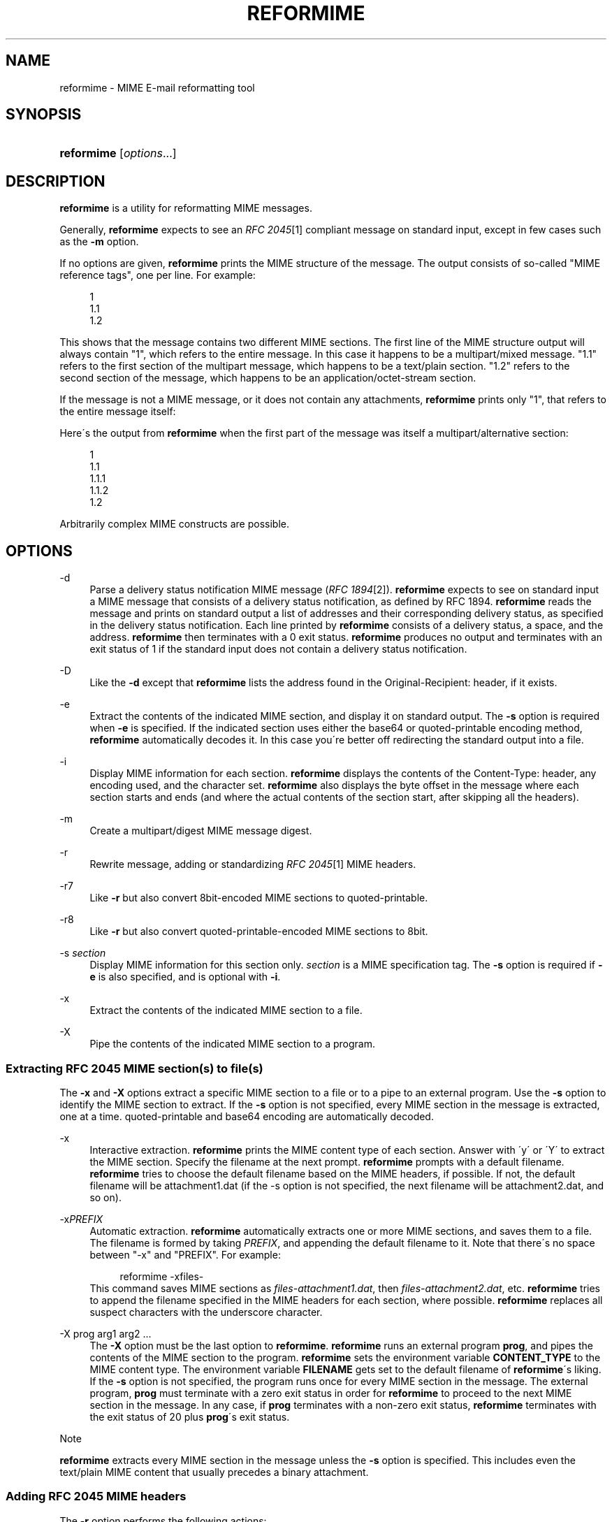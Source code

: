 .\"  <!-- $Id: reformime.sgml,v 1.8 2007/04/22 15:19:25 mrsam Exp $ -->
.\"  <!-- Copyright 1998 - 2007 Double Precision, Inc.  See COPYING for -->
.\"  <!-- distribution information. -->
.\"     Title: reformime
.\"    Author: 
.\" Generator: DocBook XSL Stylesheets v1.73.2 <http://docbook.sf.net/>
.\"      Date: 08/24/2008
.\"    Manual: Double Precision, Inc.
.\"    Source: Double Precision, Inc.
.\"
.TH "REFORMIME" "1" "08/24/2008" "Double Precision, Inc." "Double Precision, Inc."
.\" disable hyphenation
.nh
.\" disable justification (adjust text to left margin only)
.ad l
.SH "NAME"
reformime - MIME E-mail reformatting tool
.SH "SYNOPSIS"
.HP 10
\fBreformime\fR [\fIoptions\fR...]
.SH "DESCRIPTION"
.PP

\fBreformime\fR
is a utility for reformatting MIME messages\.
.PP
Generally,
\fBreformime\fR
expects to see an
\fIRFC 2045\fR\&[1]
compliant message on standard input, except in few cases such as the
\fB\-m\fR
option\.
.PP
If no options are given,
\fBreformime\fR
prints the MIME structure of the message\. The output consists of so\-called "MIME reference tags", one per line\. For example:
.sp
.RS 4
.nf
1
1\.1
1\.2
.fi
.RE
.PP
This shows that the message contains two different MIME sections\. The first line of the MIME structure output will always contain "1", which refers to the entire message\. In this case it happens to be a
multipart/mixed
message\. "1\.1" refers to the first section of the multipart message, which happens to be a
text/plain
section\. "1\.2" refers to the second section of the message, which happens to be an
application/octet\-stream
section\.
.PP
If the message is not a MIME message, or it does not contain any attachments,
\fBreformime\fR
prints only "1", that refers to the entire message itself:
.sp .RS 4 .nf 1 .fi .RE
.PP
Here\'s the output from
\fBreformime\fR
when the first part of the message was itself a
multipart/alternative
section:
.sp
.RS 4
.nf
1
1\.1
1\.1\.1
1\.1\.2
1\.2
.fi
.RE
.PP
Arbitrarily complex MIME constructs are possible\.
.SH "OPTIONS"
.PP
\-d
.RS 4
Parse a delivery status notification MIME message (\fIRFC 1894\fR\&[2])\.
\fBreformime\fR
expects to see on standard input a MIME message that consists of a delivery status notification, as defined by RFC 1894\.
\fBreformime\fR
reads the message and prints on standard output a list of addresses and their corresponding delivery status, as specified in the delivery status notification\. Each line printed by
\fBreformime\fR
consists of a delivery status, a space, and the address\.
\fBreformime\fR
then terminates with a 0 exit status\.
\fBreformime\fR
produces no output and terminates with an exit status of 1 if the standard input does not contain a delivery status notification\.
.RE
.PP
\-D
.RS 4
Like the
\fB\-d\fR
except that
\fBreformime\fR
lists the address found in the
Original\-Recipient:
header, if it exists\.
.RE
.PP
\-e
.RS 4
Extract the contents of the indicated MIME section, and display it on standard output\. The
\fB\-s\fR
option is required when
\fB\-e\fR
is specified\. If the indicated section uses either the
base64
or
quoted\-printable
encoding method,
\fBreformime\fR
automatically decodes it\. In this case you\'re better off redirecting the standard output into a file\.
.RE
.PP
\-i
.RS 4
Display MIME information for each section\.
\fBreformime\fR
displays the contents of the
Content\-Type:
header, any encoding used, and the character set\.
\fBreformime\fR
also displays the byte offset in the message where each section starts and ends (and where the actual contents of the section start, after skipping all the headers)\.
.RE
.PP
\-m
.RS 4
Create a
multipart/digest
MIME message digest\.
.RE
.PP
\-r
.RS 4
Rewrite message, adding or standardizing
\fIRFC 2045\fR\&[1]
MIME headers\.
.RE
.PP
\-r7
.RS 4
Like
\fB\-r\fR
but also convert
8bit\-encoded MIME sections to
quoted\-printable\.
.RE
.PP
\-r8
.RS 4
Like
\fB\-r\fR
but also convert
quoted\-printable\-encoded MIME sections to
8bit\.
.RE
.PP
\-s \fIsection\fR
.RS 4
Display MIME information for this section only\.
\fIsection\fR
is a MIME specification tag\. The
\fB\-s\fR
option is required if
\fB\-e\fR
is also specified, and is optional with
\fB\-i\fR\.
.RE
.PP
\-x
.RS 4
Extract the contents of the indicated MIME section to a file\.
.RE
.PP
\-X
.RS 4
Pipe the contents of the indicated MIME section to a program\.
.RE
.SS "Extracting RFC 2045 MIME section(s) to file(s)"
.PP
The
\fB\-x\fR
and
\fB\-X\fR
options extract a specific MIME section to a file or to a pipe to an external program\. Use the
\fB\-s\fR
option to identify the MIME section to extract\. If the
\fB\-s\fR
option is not specified, every MIME section in the message is extracted, one at a time\.
quoted\-printable
and
base64
encoding are automatically decoded\.
.PP
\-x
.RS 4
Interactive extraction\.
\fBreformime\fR
prints the MIME content type of each section\. Answer with \'y\' or \'Y\' to extract the MIME section\. Specify the filename at the next prompt\.
\fBreformime\fR
prompts with a default filename\.
\fBreformime\fR
tries to choose the default filename based on the MIME headers, if possible\. If not, the default filename will be
attachment1\.dat
(if the \-s option is not specified, the next filename will be
attachment2\.dat, and so on)\.
.RE
.PP
\-x\fIPREFIX\fR
.RS 4
Automatic extraction\.
\fBreformime\fR
automatically extracts one or more MIME sections, and saves them to a file\. The filename is formed by taking
\fIPREFIX\fR, and appending the default filename to it\. Note that there\'s no space between "\-x" and "PREFIX"\. For example:
.sp
.RS 4
.nf
reformime \-xfiles\-
.fi
.RE
This command saves MIME sections as
\fIfiles\-attachment1\.dat\fR, then
\fIfiles\-attachment2\.dat\fR, etc\.
\fBreformime\fR
tries to append the filename specified in the MIME headers for each section, where possible\.
\fBreformime\fR
replaces all suspect characters with the underscore character\.
.RE
.PP
\-X prog arg1 arg2 \.\.\.
.RS 4
The
\fB\-X\fR
option must be the last option to
\fBreformime\fR\.
\fBreformime\fR
runs an external program
\fBprog\fR, and pipes the contents of the MIME section to the program\.
\fBreformime\fR
sets the environment variable
\fBCONTENT_TYPE\fR
to the MIME content type\. The environment variable
\fBFILENAME\fR
gets set to the default filename of
\fBreformime\fR\'s liking\. If the
\fB\-s\fR
option is not specified, the program runs once for every MIME section in the message\. The external program,
\fBprog\fR
must terminate with a zero exit status in order for
\fBreformime\fR
to proceed to the next MIME section in the message\. In any case, if
\fBprog\fR
terminates with a non\-zero exit status,
\fBreformime\fR
terminates with the exit status of 20 plus
\fBprog\fR\'s exit status\.
.RE
.sp
.it 1 an-trap
.nr an-no-space-flag 1
.nr an-break-flag 1
.br
Note
.PP

\fBreformime\fR
extracts every MIME section in the message unless the
\fB\-s\fR
option is specified\. This includes even the
text/plain
MIME content that usually precedes a binary attachment\.
.SS "Adding RFC 2045 MIME headers"
.PP
The
\fB\-r\fR
option performs the following actions:
.PP
If there is no
Mime\-Version:,
Content\-Type:, or
Content\-Transfer\-Encoding:
header,
\fBreformime\fR
adds one\.
.PP
If the
Content\-Transfer\-Encoding:
header contains
8bit
or
raw, but only seven\-bit data is found,
\fBreformime\fR
changes the
Content\-Transfer\-Encoding
header to
7bit\.
.PP
\fB\-r7\fR
does the same thing, but also converts
8bit\-encoded content that contains eight\-bit characters to
quoted\-printable
encoding\.
.PP
\fB\-r8\fR
does the same thing, but also converts
quoted\-printable\-encoded content to
8bit, except in some situations\.
.SS "Creating multipart/digest MIME digests"
.PP
The
\fB\-m\fR
option creates a MIME digest\.
\fBreformime\fR
reads a list of filenames on standard input\. Each line read from standard input contains the name of a file that is presumed to contain an RFC 2822\-formatted message\.
\fBreformime\fR
splices all files into a
\fBmultipart/digest\fR
MIME section, and writes it to standard output\.
.SS "Translating MIME headers"
.PP
The following options do not read a message from standard input\. These options process MIME headers via the command line, and are designed to be conveniently used by mail\-handling scripts\.
.PP
\-h "\fIheader\fR"
.RS 4
Decode a MIME\-encoded "\fIheader\fR" and print the decoded 8\-bit content on standard output\. Example:
.sp
.RS 4
.nf
$ reformime \-h \'=?iso\-8859\-1?Q?H=F3la!?=\'
Hóla!
.fi
.RE
.RE
.PP
\-o "\fItext\fR"
.RS 4
MIME\-encode "\fItext\fR", and print the results on standard output\. Use the
\fB\-c\fR
option to specify the character set\.
.RE
.PP
\-O "\fItext\fR"
.RS 4
Like the
\fB\-o option\fR, except that
\fItext\fR
is a structured header with RFC 2822 addresses\.
.RE
.SH "SEE ALSO"
.PP

\fI\fBreformail\fR(1)\fR\&[3],
\fBsendmail\fR(8),
\fI\fBmailbot\fR(1)\fR\&[4],
\fI\fBmaildrop\fR(1)\fR\&[5],
\fI\fBmaildropfilter\fR(5)\fR\&[6],
\fBegrep\fR(1),
\fBgrep\fR(1),
\fBsendmail\fR(8)\.
.SH "NOTES"
.IP " 1." 4
RFC 2045
.RS 4
\%http://www.rfc-editor.org/rfc/rfc2045.txt
.RE
.IP " 2." 4
RFC 1894
.RS 4
\%http://www.rfc-editor.org/rfc/rfc1894.txt
.RE
.IP " 3." 4
\fBreformail\fR(1)
.RS 4
\%reformail.html
.RE
.IP " 4." 4
\fBmailbot\fR(1)
.RS 4
\%mailbot.html
.RE
.IP " 5." 4
\fBmaildrop\fR(1)
.RS 4
\%maildrop.html
.RE
.IP " 6." 4
\fBmaildropfilter\fR(5)
.RS 4
\%maildropfilter.html
.RE
